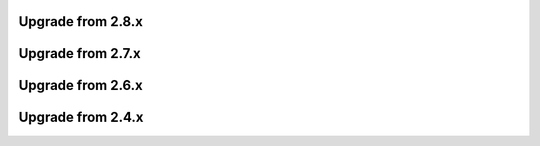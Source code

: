 Upgrade from 2.8.x
==================

Upgrade from 2.7.x
==================

Upgrade from 2.6.x
==================

Upgrade from 2.4.x
==================
